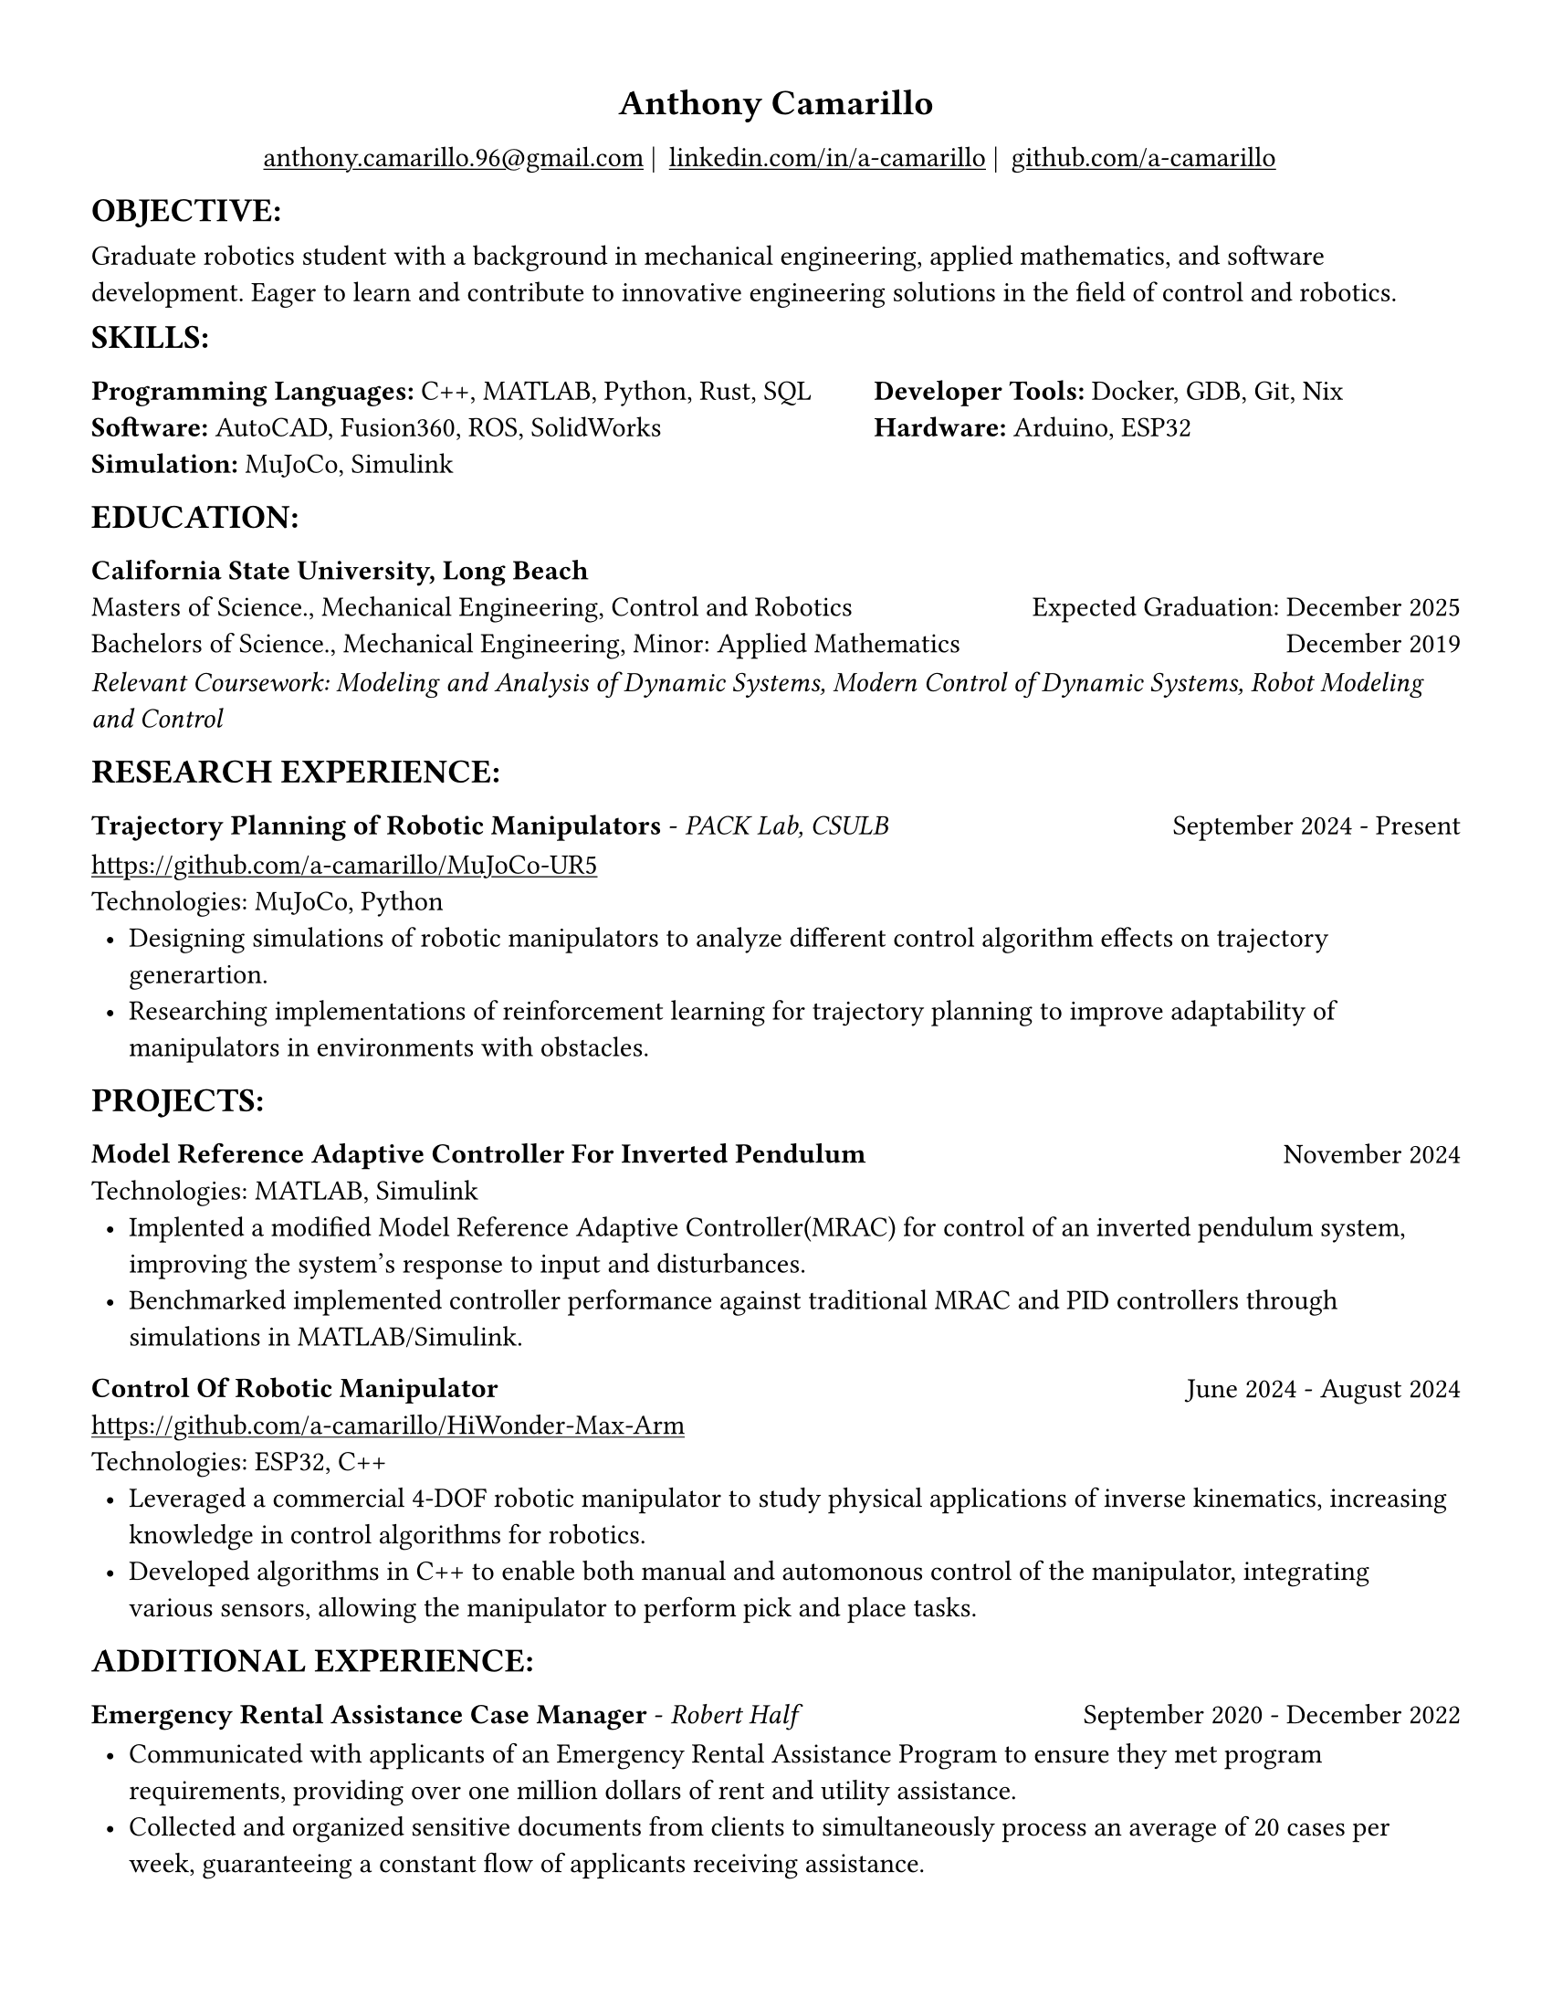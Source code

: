 #set page(width: 8.5in, height: 11in, margin: 0.5in)
#show par: set block(spacing: 0.75em)
#set text(size: 11pt)
#show link: underline
#let align-date(date) = {
  set align(right)
  [#date]
}
#show heading.where(
  level: 1
): it => align(
  center,
  text(
    size: 14pt,
    it.body
  ),
)
  
#show heading.where(
  level: 2
): it => text(
  weight: "bold",
  upper(it.body + [:])
)
#show heading.where(
  level: 3
): it => text(
  weight: "bold",
  it.body
)

= Anthony Camarillo
#align(center, [  
  #grid(
    columns: (auto, auto, auto, auto),
    gutter: 5pt,
    align(center)[
      #link("mailto:anthony.camarillo.96@gmail.com") |
    ],
    align(center)[
      #link("linkedin.com/in/a-camarillo") |
    ],
    align(center)[
      #link("github.com/a-camarillo")
    ],
    /* align(center)[
      #link("a-camarillo.dev")
    ], */
  )
])

== objective

Graduate robotics student with a background in mechanical engineering,
applied mathematics, and software development. Eager to learn and contribute
to innovative engineering solutions in the field of control and robotics.

== skills

#grid(
  columns:(1fr, .75fr),
  align: (left, start),
  [*Programming Languages:* C++, MATLAB, Python, Rust, SQL\
  *Software:* AutoCAD, Fusion360, ROS, SolidWorks\
  *Simulation:* MuJoCo, Simulink],
  [*Developer Tools:* Docker, GDB, Git, Nix\
  *Hardware:* Arduino, ESP32]
)

== education

#block(below: 0.65em,[*California State University, Long Beach*])
#grid(columns: (1fr, .5fr),
      align: (left, right),
      rows: 3,
      row-gutter: 0.65em,
      [Masters of Science., Mechanical Engineering, Control and Robotics],
      [Expected Graduation: December 2025],
      [Bachelors of Science., Mechanical Engineering, Minor: Applied Mathematics],
      [December 2019],
)
#block(above: 0.1em, 
[_Relevant Coursework: Modeling and Analysis of Dynamic Systems, 
  Modern Control of Dynamic Systems, 
  Robot Modeling and Control_])

== research experience

#grid(
  columns: (1fr, .5fr),
  align: (left, right),
  [*Trajectory Planning of Robotic Manipulators* - _PACK Lab, CSULB_],
  [September 2024 - Present]
)

#block(above: 0.75em, 
  [https://github.com/a-camarillo/MuJoCo-UR5\
  Technologies: MuJoCo, Python\
  #list(
    marker: [•],
    indent: 0.5em,
    [Designing simulations of robotic manipulators to analyze different 
    control algorithm effects on trajectory generartion.],
    [Researching implementations of reinforcement learning for trajectory
    planning to improve adaptability of manipulators in environments with
    obstacles.]

  )]
)

== projects

#grid(
  columns: (1fr, .25fr),
  align: (left, right),
  [*Model Reference Adaptive Controller For Inverted Pendulum*],
  [November 2024]
)

#block(above: 0.65em,
  [
  Technologies: MATLAB, Simulink\
  #list(
    marker: [•],
    indent: 0.5em,
    [Implented a modified Model Reference Adaptive Controller(MRAC) for control of an inverted
    pendulum system, improving the system's response to input and disturbances.],
    [Benchmarked implemented controller performance against traditional MRAC
    and PID controllers through simulations in MATLAB/Simulink.]
  )]
)

#grid(
  columns: (1fr, .5fr),
  align: (left, right),
  [*Control Of Robotic Manipulator*],
  [June 2024 - August 2024]
)

#block(above: 0.65em,
  [https://github.com/a-camarillo/HiWonder-Max-Arm\
  Technologies: ESP32, C++\
  #list(
    marker: [•],
    indent: 0.5em,
    [Leveraged a commercial 4-DOF robotic manipulator to study physical
    applications of inverse kinematics, increasing knowledge in control
    algorithms for robotics.],
    [Developed algorithms in C++ to enable both manual and automonous control of 
    the manipulator, integrating various sensors, allowing the manipulator
    to perform pick and place tasks.],
  )]
)


== additional experience

#grid(
  columns: (1fr, .5fr),
  align: (left, right),
  [*Emergency Rental Assistance Case Manager* - _Robert Half_],
  [September 2020 - December 2022]
)

#block(
  above: 0.75em,
  [#list(
    marker: [•],
    indent: 0.5em,
  [Communicated with applicants of an Emergency Rental Assistance Program to
  ensure they met program requirements, providing over one million dollars
  of rent and utility assistance.],
  [Collected and organized sensitive documents from clients to simultaneously
  process an average of 20 cases per week, guaranteeing a constant flow of applicants
  receiving assistance.]
  )
])
